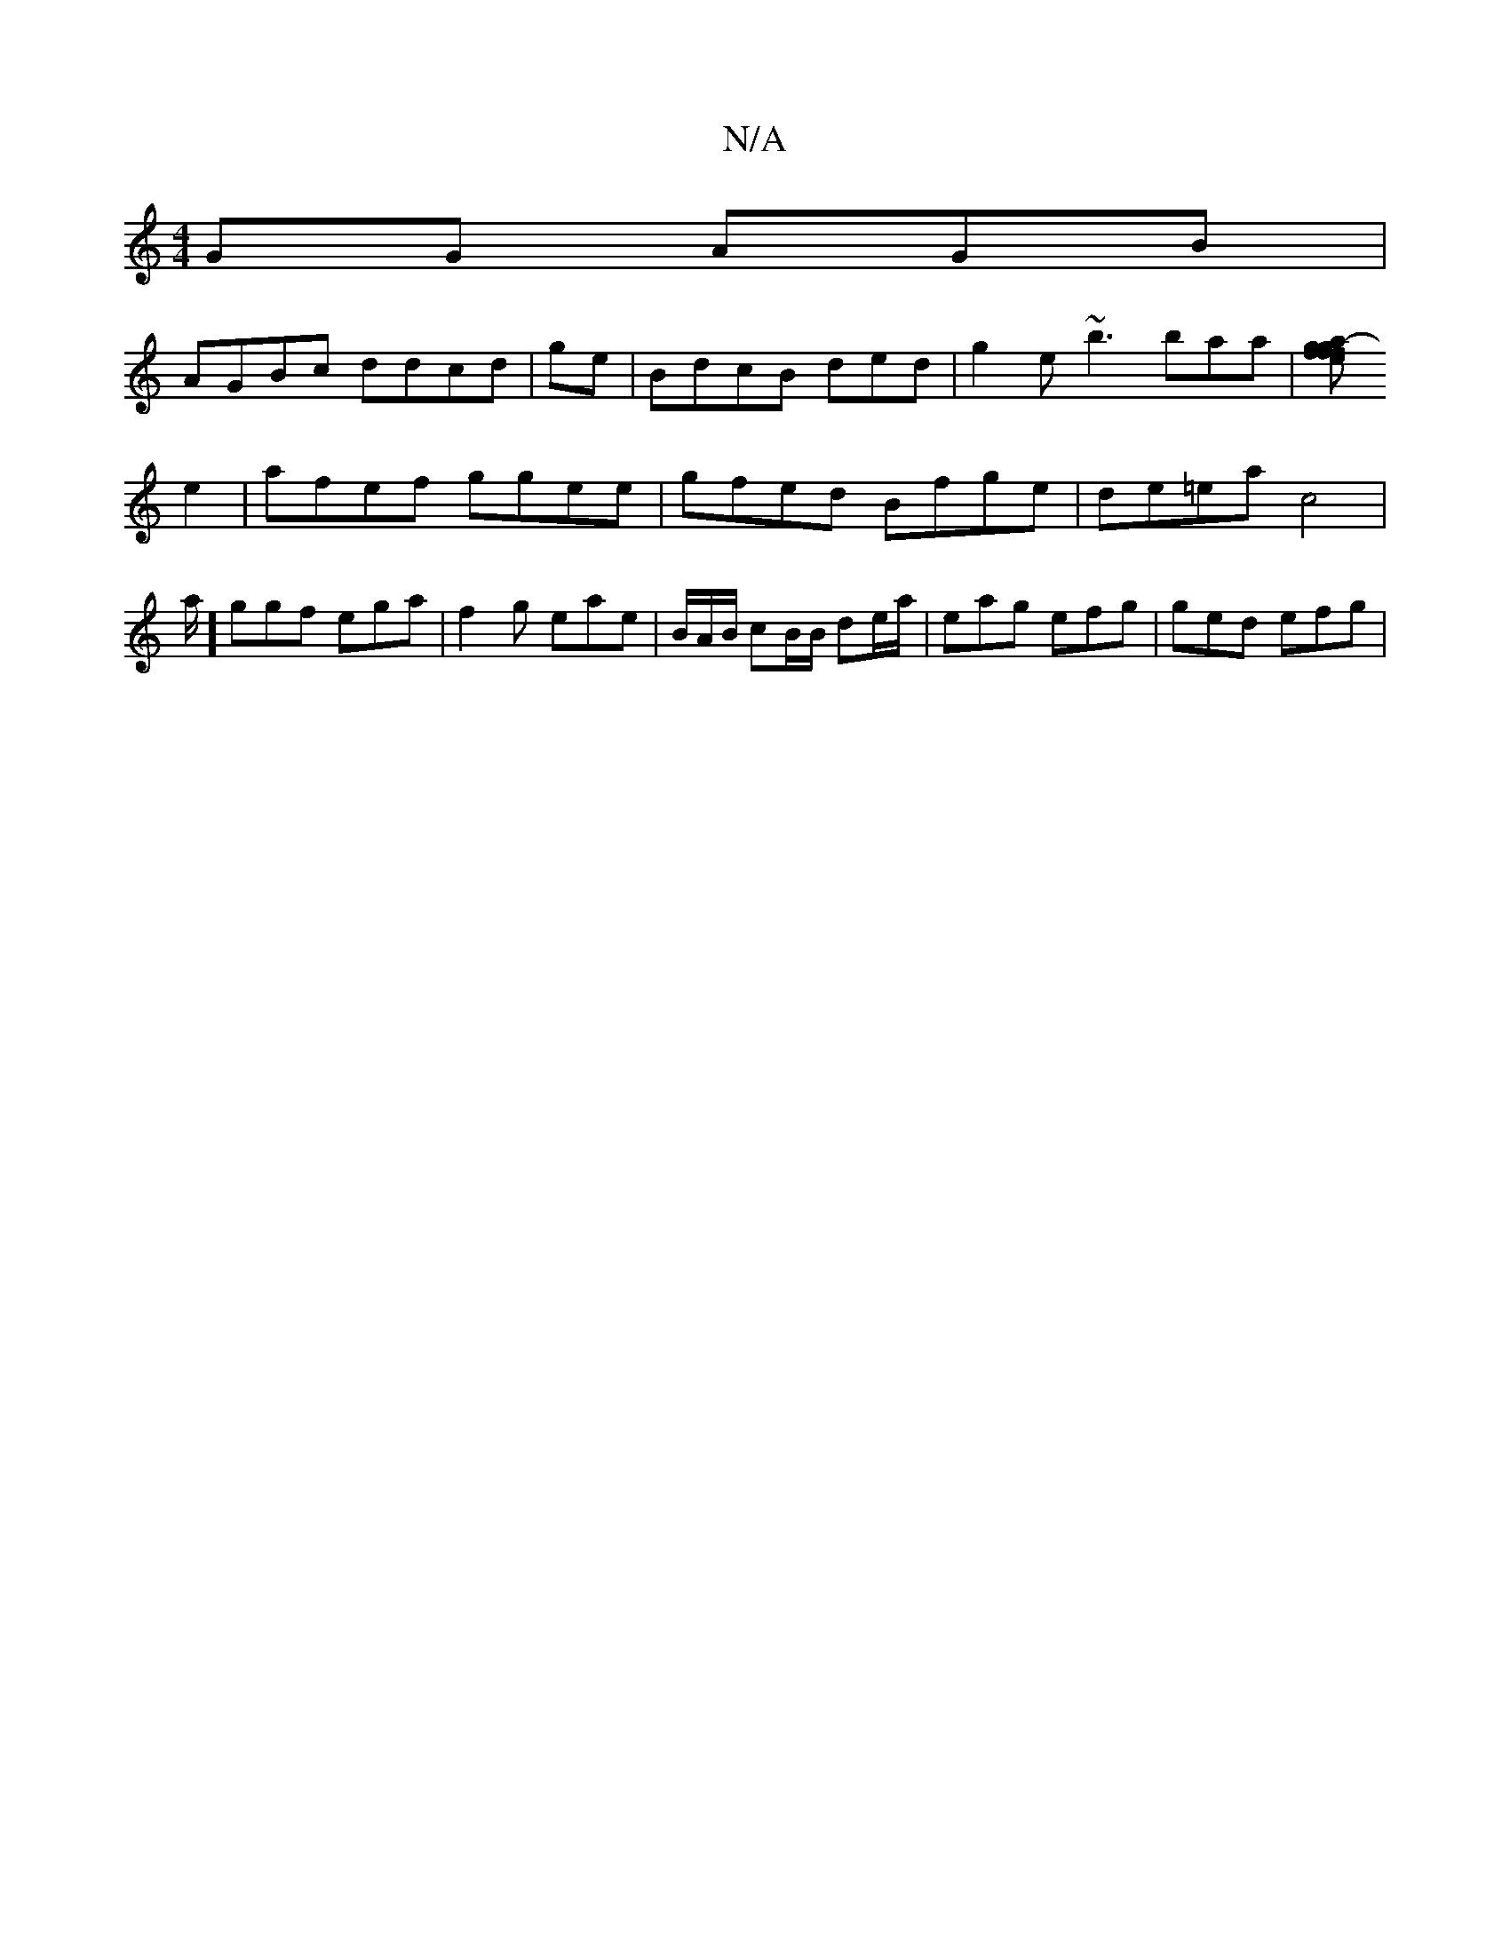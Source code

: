 X:1
T:N/A
M:4/4
R:N/A
K:Cmajor
GG AGB|
AGBc ddcd|ge|BdcB ded|g2 e ~b3 baa|[fa- gf ge | f>ef afe | eag ag|gec B2G:||
e2|afef ggee | gfed Bfge |de=ea c4|a/2] ggf ega | f2g eae|B/2A/B/ cB/B/ de/a/ | eag efg | ged efg |

|d
e Bdc Bcd|e
